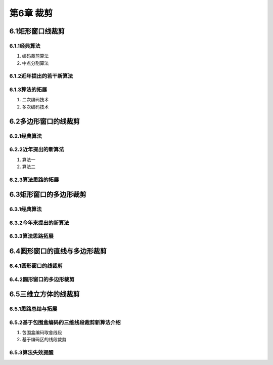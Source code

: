 第6章 裁剪
============

6.1矩形窗口线裁剪
------------------

6.1.1经典算法
~~~~~~~~~~~~~~

1. 编码裁剪算法

2. 中点分割算法

6.1.2近年提出的若干新算法
~~~~~~~~~~~~~~~~~~~~~~~~~~~

6.1.3算法的拓展
~~~~~~~~~~~~~~~~
1. 二次编码技术

2. 多次编码技术

6.2多边形窗口的线裁剪
-----------------------
6.2.1经典算法
~~~~~~~~~~~~~~

6.2.2近年提出的新算法
~~~~~~~~~~~~~~~~~~~~~~~
1. 算法一

2. 算法二

6.2.3算法思路的拓展
~~~~~~~~~~~~~~~~~~~~~

6.3矩形窗口的多边形裁剪
-------------------------
6.3.1经典算法
~~~~~~~~~~~~~~~

6.3.2今年来提出的新算法
~~~~~~~~~~~~~~~~~~~~~~~~~

6.3.3算法思路拓展
~~~~~~~~~~~~~~~~~~

6.4圆形窗口的直线与多边形裁剪
-------------------------------
6.4.1圆形窗口的线裁剪
~~~~~~~~~~~~~~~~~~~~~~~

6.4.2圆形窗口的多边形裁剪
~~~~~~~~~~~~~~~~~~~~~~~~~~~

6.5三维立方体的线裁剪
-----------------------
6.5.1思路总结与拓展
~~~~~~~~~~~~~~~~~~~~~

6.5.2基于包围盒编码的三维线段裁剪新算法介绍
~~~~~~~~~~~~~~~~~~~~~~~~~~~~~~~~~~~~~~~~~~~~~~
1. 包围盒编码取舍线段

2. 基于编码区的线段裁剪

6.5.3算法失效提醒
~~~~~~~~~~~~~~~~~~

